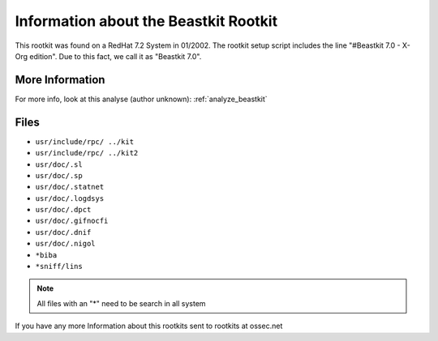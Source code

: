 
Information about the Beastkit Rootkit 
======================================

This rootkit was found on a RedHat 7.2 System in 01/2002. The rootkit setup
script includes the line "#Beastkit 7.0 - X-Org edition". Due to this fact,
we call it as "Beastkit 7.0". 

More Information
----------------

For more info, look at this analyse (author unknown): :ref:`analyze_beastkit`


Files
-----

- ``usr/include/rpc/ ../kit``
- ``usr/include/rpc/ ../kit2``
- ``usr/doc/.sl``
- ``usr/doc/.sp``
- ``usr/doc/.statnet``
- ``usr/doc/.logdsys``
- ``usr/doc/.dpct``
- ``usr/doc/.gifnocfi``
- ``usr/doc/.dnif``
- ``usr/doc/.nigol``
- ``*biba``
- ``*sniff/lins``

.. note::
    
    All files with an "*" need to be search in all system

If you have any more Information about this rootkits sent to rootkits at ossec.net 


